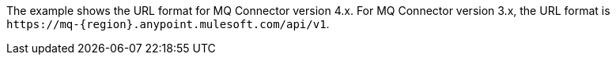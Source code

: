 // tag::mqUrlVersion[]
The example shows the URL format for MQ Connector version 4.x.
For MQ Connector version 3.x, the URL format is
`+https://mq-{region}.anypoint.mulesoft.com/api/v1+`.
// end::mqUrlVersion[]

